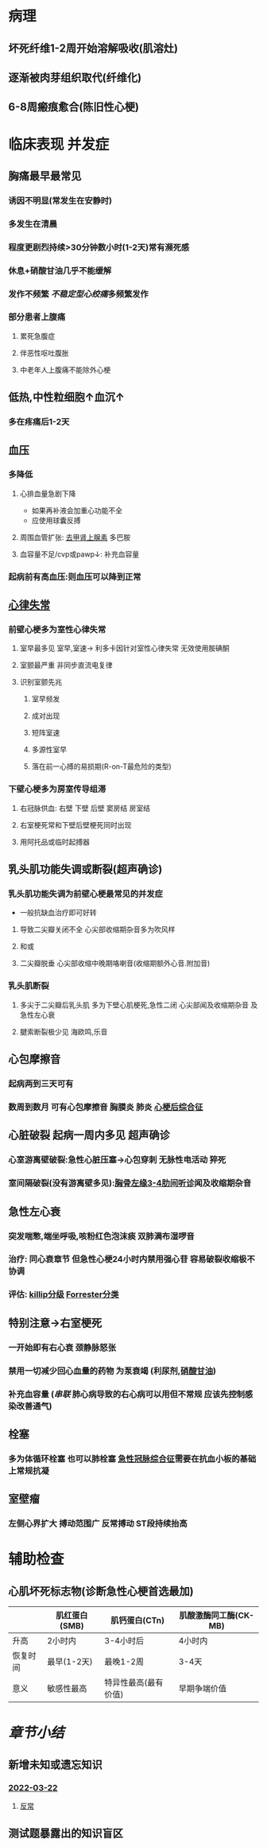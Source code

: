 :PROPERTIES:
:ID: 227B35E6-68AD-4066-AD4F-3D6129AE144B
:END:

#+ALIAS: STEMI,ST段抬高型心梗

* 病理
** 坏死纤维1-2周开始溶解吸收(肌溶灶)
** 逐渐被肉芽组织取代(纤维化)
** 6-8周瘢痕愈合(陈旧性心梗)
* 临床表现 并发症
** 胸痛最早最常见
*** 诱因不明显(常发生在安静时)
*** 多发生在清晨
*** 程度更剧烈持续>30分钟数小时(1-2天)常有濒死感
*** 休息+硝酸甘油几乎不能缓解
*** 发作不频繁 [[不稳定型心绞痛]]多频繁发作
*** 部分患者上腹痛
**** 累死急腹症
**** 伴恶性呕吐腹胀
**** 中老年人上腹痛不能除外心梗
** 低热,中性粒细胞↑血沉↑
*** 多在疼痛后1-2天
** 血压
*** 多降低
**** 心排血量急剧下降
- 如果再补液会加重心功能不全
- 应使用球囊反搏
**** 周围血管扩张: [[id:7820FA23-F922-468C-9F27-C0F2A0ED29C4][去甲肾上腺素]] 多巴胺
**** 血容量不足/cvp或pawp↓: 补充血容量
*** 起病前有高血压:则血压可以降到正常
** [[id:9E17735D-16E7-4AF2-B82B-96A7E1C5CEA9][心律失常]]
*** 前壁心梗多为室性心律失常
**** 室早最多见 室早,室速→ 利多卡因针对室性心律失常 无效使用胺碘酮
**** 室颤最严重 非同步直流电复律
**** 识别室颤先兆
***** 室早频发
***** 成对出现
***** 短阵室速
***** 多源性室早
***** 落在前一心搏的易损期(R-on-T最危险的类型)
*** 下壁心梗多为房室传导组滞
**** 右冠脉供血: 右壁 下壁 后壁 窦房结 房室结
**** 右室梗死常和下壁后壁梗死同时出现
**** 用阿托品或临时起搏器
** 乳头肌功能失调或断裂(超声确诊)
*** 乳头肌功能失调为前壁心梗最常见的并发症
- 一般抗缺血治疗即可好转
**** 导致二尖瓣关闭不全 心尖部收缩期杂音多为吹风样
**** 和或
**** 二尖瓣脱垂 心尖部收缩中晚期咯喇音(收缩期额外心音.附加音)
*** 乳头肌断裂
**** 多尖于二尖瓣后乳头肌 多为下壁心肌梗死,急性二闭 心尖部闻及收缩期杂音 及 急性左心衰
**** 腱索断裂极少见 海欧鸣,乐音
** 心包摩擦音
*** 起病两到三天可有
*** 数周到数月 可有心包摩擦音 胸膜炎 肺炎 [[id:7e631f3e-7419-4b25-94da-292377f3f75c][心梗后综合征]]
** 心脏破裂 起病一周内多见 超声确诊
*** 心室游离壁破裂:急性心脏压塞→心包穿刺 无脉性电活动 猝死
*** 室间隔破裂(没有游离壁多见):[[id:78AE0E10-F73E-4084-A8E4-9AD4800F984F][胸骨左缘3-4肋间听诊]]闻及收缩期杂音
** 急性左心衰
*** 突发喘憋,端坐呼吸,咳粉红色泡沫痰 双肺满布湿啰音
*** 治疗: 同心衰章节 但急性心梗24小时内禁用强心苷 容易破裂收缩极不协调
*** 评估: [[id:51c19bf0-54fe-45a0-87ab-deeac7bbde6d][killip分级]] [[id:b3ef27ca-084b-4aa3-9c66-c3efc0d1619e][Forrester分类]]
** 特别注意→右室梗死
*** 一开始即有右心衰 颈静脉怒张
*** 禁用一切减少回心血量的药物 为泵衰竭 (利尿剂,[[id:F34E4F4A-30C6-40C7-A63A-BA4AA76440D5][硝酸甘油]])
*** 补充血容量 ([[串联]] 肺心病导致的右心病可以用但不常规 应该先控制感染改善通气)
** 栓塞
*** 多为体循环栓塞 也可以肺栓塞 [[id:FA7B8084-471C-40FD-A3F6-19A4EBC5FC12][急性冠脉综合征]]需要在抗血小板的基础上常规抗凝
** 室壁瘤
*** 左侧心界扩大 搏动范围广 反常搏动 ST段持续抬高
* 辅助检查
** 心肌坏死标志物(诊断急性心梗首选最加)
|          | 肌红蛋白(SMB) | 肌钙蛋白(CTn)        | 肌酸激酶同工酶(CK-MB) |
|----------+---------------+----------------------+-----------------------|
| 升高     | 2小时内       | 3-4小时后            | 4小时内               |
| 恢复时间 | 最早(1-2天)   | 最晚1-2周            | 3-4天                 |
| 意义     | 敏感性最高    | 特异性最高(最有价值) | 早期争端价值          |
* [[章节小结]]
:PROPERTIES:
:END:
** 新增未知或遗忘知识
*** [[file:../journals/2022_03_22.org][2022-03-22]]
**** [[id:24388296-FEDA-4759-8AC2-D6AC0F4D6925][反常]]
** 测试题暴露出的知识盲区
